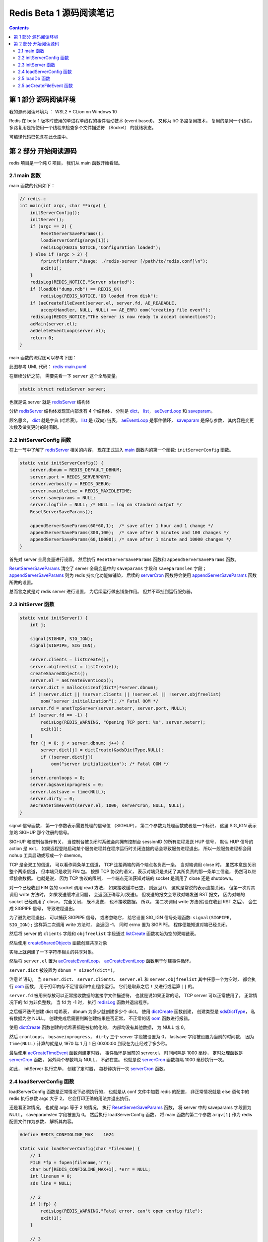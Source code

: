 ###############################################################################
Redis Beta 1 源码阅读笔记
###############################################################################

.. contents::

*******************************************************************************
第 1 部分  源码阅读环境 
*******************************************************************************

我的源码阅读环境为 ： WSL2 + CLion on Windows 10

Redis 在 beta 1 版本时使用的单进程单线程的事件驱动技术 (event based)， 又称为 I/O \
多路复用技术， 复用的是同一个线程。 多路复用是指使用一个线程来检查多个文件描述符 \
（Socket） 的就绪状态。

可编译代码已包含在此仓库中。

*******************************************************************************
第 2 部分  开始阅读源码
*******************************************************************************

redis 项目是一个纯 C 项目， 我们从 main 函数开始看起。

.. _main-func:
.. main-func

2.1 main 函数
===============================================================================

main 函数的代码如下：

.. code-block:: C 

    // redis.c
    int main(int argc, char **argv) {
        initServerConfig();
        initServer();
        if (argc == 2) {
            ResetServerSaveParams();
            loadServerConfig(argv[1]);
            redisLog(REDIS_NOTICE,"Configuration loaded");
        } else if (argc > 2) {
            fprintf(stderr,"Usage: ./redis-server [/path/to/redis.conf]\n");
            exit(1);
        }
        redisLog(REDIS_NOTICE,"Server started");
        if (loadDb("dump.rdb") == REDIS_OK)
            redisLog(REDIS_NOTICE,"DB loaded from disk");
        if (aeCreateFileEvent(server.el, server.fd, AE_READABLE,
            acceptHandler, NULL, NULL) == AE_ERR) oom("creating file event");
        redisLog(REDIS_NOTICE,"The server is now ready to accept connections");
        aeMain(server.el);
        aeDeleteEventLoop(server.el);
        return 0;
    }

main 函数的流程图可以参考下图： 

.. image:: https://planttext.com/api/plantuml/img/VP7DJWCn38JlVWeVjrUEkq9KTE5K94IV8EnEYaL-LecxWhSdIQbGLOb397io_ZHnjbbDqfDtH2hgmDv88A8c4_KIH0z8Az8k1Yl7WUbARRrOxamwJdpFTmyRrWy4xhwHDyJSlo7ZrtmmArvDCZuFzSP5Cr-ngvWmIzx7qi1bS1TYezWbIL3RBFWIhGN2JEM8BOd-nbgQYXxVEP-c2JdVPBguUNpaQiNCDaNFHVqSBipsAkmIZE9P79vM16LhIZdV46Fq_qJg3LxANi_L20Szq_OnBaDTTbo8jcMmVCGF
    :align: center
    :alt: main-flow
    :name: main-flow
    :target: none

此图参考 UML 代码： redis-main.puml_

.. _redis-main.puml: uml/redis-main.puml

在继续分析之前， 需要先看一下 ``server`` 这个全局变量。 

.. code-block:: C 

    static struct redisServer server;

也就是说 server 就是 redisServer_ 结构体

.. _redisServer: beta-1-structures.rst#redisServer-struct

分析 redisServer_ 结构体发现其内部含有 4 个结构体， 分别是 dict_， list_， \
aeEventLoop_ 和 saveparam_。

.. _dict: beta-1-structures.rst#dict-struct
.. _list: beta-1-structures.rst#list-struct
.. _aeEventLoop: beta-1-structures.rst#aeEventLoop-struct
.. _saveparam: beta-1-structures.rst#saveparam-struct

顾名思义， dict_ 就是字典 (哈希表)， list_ 是 (双向) 链表， aeEventLoop_ 是事件循\
环， saveparam_ 是保存参数， 其内容是变更次数及做变更时的时间戳。

.. _initServerConfig-func:
.. initServerConfig-func

2.2 initServerConfig 函数
===============================================================================

在上一节中了解了 redisServer_ 相关的内容， 现在正式进入 main_ 函数内的第一个函数: \
``initServerConfig`` 函数。 

.. _main: #main-func

.. code-block:: c 

    static void initServerConfig() {
        server.dbnum = REDIS_DEFAULT_DBNUM;
        server.port = REDIS_SERVERPORT;
        server.verbosity = REDIS_DEBUG;
        server.maxidletime = REDIS_MAXIDLETIME;
        server.saveparams = NULL;
        server.logfile = NULL; /* NULL = log on standard output */
        ResetServerSaveParams();

        appendServerSaveParams(60*60,1);  /* save after 1 hour and 1 change */
        appendServerSaveParams(300,100);  /* save after 5 minutes and 100 changes */
        appendServerSaveParams(60,10000); /* save after 1 minute and 10000 changes */
    }

首先对 server 全局变量进行设置。 然后执行 ``ResetServerSaveParams`` 函数和 \
``appendServerSaveParams`` 函数。 

ResetServerSaveParams_ 清空了 server 全局变量中的 ``saveparams`` 字段和 \
``saveparamslen`` 字段； appendServerSaveParams_ 则为 redis 持久化功能做铺垫， \
后续的 serverCron_ 函数将会使用 appendServerSaveParams_ 函数所做的设置。

.. _ResetServerSaveParams: beta-1-functions.rst#ResetServerSaveParams-func
.. _appendServerSaveParams: beta-1-functions.rst#appendServerSaveParams-func
.. _serverCron: beta-1-functions.rst#serverCron-func

总而言之就是对 redis server 进行设置， 为后续运行做出铺垫作用。 但并不牵扯到运行服务\
器。

.. _initServer-func:
.. initServer-func

2.3 initServer 函数
===============================================================================

.. code-block:: c 

    static void initServer() {
        int j;

        signal(SIGHUP, SIG_IGN);
        signal(SIGPIPE, SIG_IGN);

        server.clients = listCreate();
        server.objfreelist = listCreate();
        createSharedObjects();
        server.el = aeCreateEventLoop();
        server.dict = malloc(sizeof(dict*)*server.dbnum);
        if (!server.dict || !server.clients || !server.el || !server.objfreelist)
            oom("server initialization"); /* Fatal OOM */
        server.fd = anetTcpServer(server.neterr, server.port, NULL);
        if (server.fd == -1) {
            redisLog(REDIS_WARNING, "Opening TCP port: %s", server.neterr);
            exit(1);
        }
        for (j = 0; j < server.dbnum; j++) {
            server.dict[j] = dictCreate(&sdsDictType,NULL);
            if (!server.dict[j])
                oom("server initialization"); /* Fatal OOM */
        }
        server.cronloops = 0;
        server.bgsaveinprogress = 0;
        server.lastsave = time(NULL);
        server.dirty = 0;
        aeCreateTimeEvent(server.el, 1000, serverCron, NULL, NULL);
    }

signal 信号函数， 第一个参数表示需要处理的信号值 （SIGHUP）， 第二个参数为处理函数或\
者是一个标识， 这里 SIG_IGN 表示忽略 SIGHUP 那个注册的信号。

SIGHUP 和控制台操作有关， 当控制台被关闭时系统会向拥有控制台 sessionID 的所有进程发\
送 HUP 信号， 默认 HUP 信号的 action 是 exit， 如果远程登陆启动某个服务进程并在程序\
运行时关闭连接的话会导致服务进程退出， 所以一般服务进程都会用 nohup 工具启动或写成一\
个 daemon。

TCP 是全双工的信道， 可以看作两条单工信道， TCP 连接两端的两个端点各负责一条。 当对\
端调用 close 时， 虽然本意是关闭整个两条信道， 但本端只是收到 FIN 包。 按照 TCP 协\
议的语义， 表示对端只是关闭了其所负责的那一条单工信道， 仍然可以继续接收数据。 也就是\
说， 因为 TCP 协议的限制， 一个端点无法获知对端的 socket 是调用了 close 还是 \
shutdown。

对一个已经收到 FIN 包的 socket 调用 read 方法， 如果接收缓冲已空， 则返回 0， 这就\
是常说的表示连接关闭。 但第一次对其调用 write 方法时， 如果发送缓冲没问题， 会返回正\
确写入(发送)。 但发送的报文会导致对端发送 RST 报文， 因为对端的 socket 已经调用了 \
close， 完全关闭， 既不发送， 也不接收数据。 所以， 第二次调用 write 方法(假设在收\
到 RST 之后)， 会生成 SIGPIPE 信号， 导致进程退出。 

为了避免进程退出， 可以捕获 SIGPIPE 信号， 或者忽略它， 给它设置 SIG_IGN 信号处理函\
数: ``signal(SIGPIPE, SIG_IGN);`` 这样第二次调用 write 方法时， 会返回 -1， 同时 \
errno 置为 SIGPIPE。 程序便能知道对端已经关闭。

然后将 server 的 ``clients`` 字段和 ``objfreelist`` 字段通过 listCreate_ 函数初始\
为空的双端链表。

.. _listCreate: beta-1-functions.rst#listCreate-func

然后使用 createSharedObjects_ 函数创建共享对象

.. _createSharedObjects: beta-1-functions.rst#createSharedObjects-func

实际上就创建了一下字符串相关的共享对象。

然后将 ``server.el`` 置为 aeCreateEventLoop_， aeCreateEventLoop_ 函数用于创建事\
件循环。 

.. _aeCreateEventLoop: beta-1-functions.rst#aeCreateEventLoop-func

``server.dict`` 被设置为 ``dbnum * sizeof(dict*)``。 

注意 if 语句， 当 ``server.dict``、 ``server.clients``、 ``server.el`` 和 \
``server.objfreelist`` 其中任意一个为空时， 都会执行 oom_ 函数， 用于打印内存不足\
错误和中止程序运行。 它们是取非之后 ``!`` 又进行或运算 ``||`` 的。 

.. _oom: beta-1-functions.rst#oom-func

``server.fd`` 被用来存放可以正常接收数据的套接字文件描述符， 也就是说如果正常的话， \
TCP server 可以正常使用了。 正常情况下的 fd 为非负整数。 当 fd 为 -1 时， 执行 \
redisLog_ 函数并退出程序。

.. _redisLog: beta-1-functions.rst#redisLog-func

之后循环迭代创建 dict 哈希表， dbnum 为多少就创建多少个 dict。 使用 dictCreate_ 函\
数创建， 创建类型是 sdsDictType_， 私有数据为空 NULL。 创建完成后需要判断创建结果是\
否正常， 不正常的话 oom_ 函数进行报错。

.. _dictCreate: beta-1-functions.rst#dictCreate-func
.. _sdsDictType: beta-1-others.rst#sdsDictType-var

使用 dictCreate_ 函数创建的哈希表都是被初始化的， 内部均没有其他数据， 为 NULL 或 0。

然后 ``cronloops``， ``bgsaveinprogress``， ``dirty`` 三个 server 字段被设置为 0， \
lastsave 字段被设置为当前的时间戳， 因为 ``time(NULL)`` 计算的就是从 1970 年 1 月 \
1 日 00:00:00 到现在为止经过了多少秒。 

最后使用 aeCreateTimeEvent_ 函数创建定时器， 事件循环是当前的 server.el， 时间间隔\
是 1000 毫秒， 定时处理函数是 serverCron_ 函数， 另外两个参数均为 NULL， 不必在意。 \
也就是说 serverCron_ 函数每隔 1000 毫秒执行一次。 

.. _aeCreateTimeEvent: beta-1-functions.rst#aeCreateTimeEvent-func

如此， initServer 执行完毕， 创建了定时器， 每秒钟执行一次 serverCron_ 函数。 

.. _`loadServerConfig-func`:
.. `loadServerConfig-func`

2.4 loadServerConfig 函数
===============================================================================

loadServerConfig 函数是正常情况下必须执行的， 也就是从 conf 文件中加载 redis 的配置， \
非正常情况就是 else 语句中的 redis 执行参数 argc 大于 2， 它会打印正确的用法并退出执\
行。 

还是看正常情况， 也就是 argc 等于 2 的情况， 执行 ResetServerSaveParams_ 函数， 将 \
server 中的 saveparams 字段置为 NULL， saveparamslen 字段被置为 0。 然后执行 \
loadServerConfig 函数， 将 main 函数的第二个参数 ``argv[1]`` 作为 redis 配置文件作\
为参数， 解析其内容。

.. code-block:: c

    #define REDIS_CONFIGLINE_MAX    1024

    static void loadServerConfig(char *filename) {
        // 1
        FILE *fp = fopen(filename,"r");
        char buf[REDIS_CONFIGLINE_MAX+1], *err = NULL;
        int linenum = 0;
        sds line = NULL;
        
        // 2
        if (!fp) {
            redisLog(REDIS_WARNING,"Fatal error, can't open config file");
            exit(1);
        }

        // 3
        while(fgets(buf,REDIS_CONFIGLINE_MAX+1,fp) != NULL) {

            // 1
            sds *argv;
            int argc;

            linenum++;
            line = sdsnew(buf);
            line = sdstrim(line," \t\r\n");

            // 2
            /* Skip comments and blank lines*/
            if (line[0] == '#' || line[0] == '\0') {
                sdsfree(line);
                continue;
            }

            // 3
            /* Split into arguments */
            argv = sdssplitlen(line,sdslen(line)," ",1,&argc);

            // 4
            /* Execute config directives */
            if (!strcmp(argv[0],"timeout") && argc == 2) {
                server.maxidletime = atoi(argv[1]);
                if (server.maxidletime < 1) {
                    err = "Invalid timeout value"; goto loaderr;
                }
            } else if (!strcmp(argv[0],"save") && argc == 3) {
            // 5
                int seconds = atoi(argv[1]);
                int changes = atoi(argv[2]);
                if (seconds < 1 || changes < 0) {
                    err = "Invalid save parameters"; goto loaderr;
                }
                appendServerSaveParams(seconds,changes);
            } else if (!strcmp(argv[0],"dir") && argc == 2) {
            // 6
                if (chdir(argv[1]) == -1) {
                    redisLog(REDIS_WARNING,"Can't chdir to '%s': %s",
                        argv[1], strerror(errno));
                    exit(1);
                }
            } else if (!strcmp(argv[0],"loglevel") && argc == 2) {
            // 7    
                if (!strcmp(argv[1],"debug")) server.verbosity = REDIS_DEBUG;
                else if (!strcmp(argv[1],"notice")) server.verbosity = REDIS_NOTICE;
                else if (!strcmp(argv[1],"warning")) server.verbosity = REDIS_WARNING;
                else {
                    err = "Invalid log level. Must be one of debug, notice, warning";
                    goto loaderr;
                }
            } else if (!strcmp(argv[0],"logfile") && argc == 2) {
            // 8    
                FILE *fp;

                server.logfile = strdup(argv[1]);
                if (!strcmp(server.logfile,"stdout")) server.logfile = NULL;
                if (server.logfile) {
                    /* Test if we are able to open the file. The server will not
                    * be able to abort just for this problem later... */
                    fp = fopen(server.logfile,"a");
                    if (fp == NULL) {
                        err = sdscatprintf(sdsempty(),
                            "Can't open the log file: %s", strerror(errno));
                        goto loaderr;
                    }
                    fclose(fp);
                }
            } else if (!strcmp(argv[0],"databases") && argc == 2) {
            // 9    
                server.dbnum = atoi(argv[1]);
                if (server.dbnum < 1) {
                    err = "Invalid number of databases"; goto loaderr;
                }
            } else {
            // 10    
                err = "Bad directive or wrong number of arguments"; goto loaderr;
            }
            // 11
            sdsfree(line);
        }
        // 4
        fclose(fp);
        return;

        // 5
    loaderr:
        fprintf(stderr, "\n*** FATAL CONFIG FILE ERROR ***\n");
        fprintf(stderr, "Reading the configuration file, at line %d\n", linenum);
        fprintf(stderr, ">>> '%s'\n", line);
        fprintf(stderr, "%s\n", err);
        exit(1);
    }

这个函数很长， 我将它按照结构大致分成了几部分， 后面会按照这个结构进行解析。

- STEP-1: 将加载的文件以文件流 fp 的方式打开， 并初始化 4 个局部变量。
- STEP-2: 当 fp 为空时， 说明加载文件失败， 记录日志并退出程序
- STEP-3: 然后从 fp 逐行读取配置， fgets 函数的意思是从 fp 一次最多读取 \
  REDIS_CONFIGLINE_MAX+1 的内容， 并存储到 buf 中， 读取到 EOF 或换行符时停止。 执\
  行成功返回 buf， 失败返回 NULL

  - STEP-1: 开始逐行读取后， 现将 linenum 自增加一， 然后对读取的内容使用 sdsnew_ \
    函数新建一个动态字符串 line， 并使用 sdstrim_ 函数去除 line 首尾的 \
    " \\t\\r\\n" 字符。 
  - STEP-2: 如果首字符是 # 或 ``\0``， 说明是注释掉的行或空行， 直接使用 sdsfree_ \
    函数释放掉这一行， 并执行下一轮循环。
  - STEP-3: 正常情况下， 开始将你 line 拆分成参数形式。 使用 sdssplitlen_ 函数进\
    行拆分。 分割符是空格， 长度是 1， 分割后的数量存入 argc 中。 
  - STEP-4: 当分割后的字符串数组第一个字符串等于 timeout 且 argc 等于 2， 将 \
    server 的 maxidletime 字段置为第二个字符串； 即 redis 的配置文件是 "配置 值" \
    格式， 配置名称与值之间使用空格进行分割。
  - STEP-5: 当配置名称是 save 且 argc 是 3 时， 执行 appendServerSaveParams_ 函\
    数进行定时器注册。 在 seconds 时间内进行 changes 次修改后将执行数据备份操作。
  - STEP-6: 当配置名称是 dir 且 argc 为 2 时， 进行切换工作目录操作， 如果切换失败\
    记录日志并中止程序执行。
  - STEP-7: 当配置名称是 loglevel 且 argc 为 2 时， 设置 server 的 verbosity 字\
    段， 也就是 redis 日志的级别即信息复杂度。 值分别是 debug， notice 和 warning
  - STEP-8: 当配置名称是 logfile 且 argc 为 2 时， 将 server 的 logfile 字段置为\
    logfile 配置的值， 如果 logfile 字段是 stdout， 就清空 logfile； 否则打开这个\
    文件， 如果打开失败， 打印错误信息并执行错误代码段， 最后关闭文件流。
  - STEP-9: 当配置名称是 databases 且 argc 为 2 时， 将 server 的 dbnum 置为 \
    databases 的值。 如有问题将执行错误代码段。
  - STEP-10: 其他情况将执行错误代码段， 认为是配置错误
  - STEP-11: 一行配置加载完毕后使用 sdsfree_ 函数释放掉。

- STEP-4: 完整的配置加载完成后， 关闭配置文件流， 返回空
- STEP-5: 错误代码段， 打印错误行号信息并中止程序执行。

.. _sdsnew: beta-1-functions.rst#sdsnew-func
.. _sdstrim: beta-1-functions.rst#sdstrim-func
.. _sdsfree: beta-1-functions.rst#sdsfree-func
.. _sdssplitlen: beta-1-functions.rst#sdssplitlen-func
.. _appendServerSaveParams: beta-1-functions.rst#appendServerSaveParams-func

.. _`loadDb-func`:
.. `loadDb-func`

2.5 loadDb 函数
===============================================================================

initServer 和 加载完配置之后， 尝试加载已有的数据文件， 使用的是 loadDb 函数。 

.. code-block:: c 

    static int loadDb(char *filename) {
        FILE *fp;
        char buf[REDIS_LOADBUF_LEN];    /* Try to use this buffer instead of */
        char vbuf[REDIS_LOADBUF_LEN];   /* malloc() when the element is small */
        char *key = NULL, *val = NULL;
        uint32_t klen,vlen,dbid;
        uint8_t type;
        int retval;
        dict *dict = server.dict[0];

        // 1
        fp = fopen(filename,"r");
        if (!fp) return REDIS_ERR;
        if (fread(buf,9,1,fp) == 0) goto eoferr;
        if (memcmp(buf,"REDIS0000",9) != 0) {
            fclose(fp);
            redisLog(REDIS_WARNING,"Wrong signature trying to load DB from file");
            return REDIS_ERR;
        }

        // 2
        while(1) {
            robj *o;

            /* Read type. */
            if (fread(&type,1,1,fp) == 0) goto eoferr;
            if (type == REDIS_EOF) break;
            /* Handle SELECT DB opcode as a special case */
            if (type == REDIS_SELECTDB) {
                if (fread(&dbid,4,1,fp) == 0) goto eoferr;
                dbid = ntohl(dbid);
                if (dbid >= (unsigned)server.dbnum) {
                    redisLog(REDIS_WARNING,"FATAL: Data file was created with a Redis server compiled to handle more than %d databases. Exiting\n", server.dbnum);
                    exit(1);
                }
                dict = server.dict[dbid];
                continue;
            }

            // 3
            /* Read key */
            if (fread(&klen,4,1,fp) == 0) goto eoferr;
            klen = ntohl(klen);
            if (klen <= REDIS_LOADBUF_LEN) {
                key = buf;
            } else {
                key = malloc(klen);
                if (!key) oom("Loading DB from file");
            }
            if (fread(key,klen,1,fp) == 0) goto eoferr;

            // 4
            if (type == REDIS_STRING) {
                /* Read string value */
                if (fread(&vlen,4,1,fp) == 0) goto eoferr;
                vlen = ntohl(vlen);
                if (vlen <= REDIS_LOADBUF_LEN) {
                    val = vbuf;
                } else {
                    val = malloc(vlen);
                    if (!val) oom("Loading DB from file");
                }
                if (fread(val,vlen,1,fp) == 0) goto eoferr;
                o = createObject(REDIS_STRING,sdsnewlen(val,vlen));
            } else if (type == REDIS_LIST) {
            // 5    
                /* Read list value */
                uint32_t listlen;
                if (fread(&listlen,4,1,fp) == 0) goto eoferr;
                listlen = ntohl(listlen);
                o = createListObject();
                /* Load every single element of the list */
                while(listlen--) {
                    robj *ele;

                    if (fread(&vlen,4,1,fp) == 0) goto eoferr;
                    vlen = ntohl(vlen);
                    if (vlen <= REDIS_LOADBUF_LEN) {
                        val = vbuf;
                    } else {
                        val = malloc(vlen);
                        if (!val) oom("Loading DB from file");
                    }
                    if (fread(val,vlen,1,fp) == 0) goto eoferr;
                    ele = createObject(REDIS_STRING,sdsnewlen(val,vlen));
                    if (!listAddNodeTail((list*)o->ptr,ele))
                        oom("listAddNodeTail");
                    /* free the temp buffer if needed */
                    if (val != vbuf) free(val);
                    val = NULL;
                }
            } else {
                assert(0 != 0);
            }

            // 6
            /* Add the new object in the hash table */
            retval = dictAdd(dict,sdsnewlen(key,klen),o);
            if (retval == DICT_ERR) {
                redisLog(REDIS_WARNING,"Loading DB, duplicated key found! Unrecoverable error, exiting now.");
                exit(1);
            }

            // 7
            /* Iteration cleanup */
            if (key != buf) free(key);
            if (val != vbuf) free(val);
            key = val = NULL;
        }

        // 8
        fclose(fp);
        return REDIS_OK;

        // 9
    eoferr: /* unexpected end of file is handled here with a fatal exit */
        if (key != buf) free(key);
        if (val != vbuf) free(val);
        redisLog(REDIS_WARNING,"Short read loading DB. Unrecoverable error, exiting now.");
        exit(1);
        return REDIS_ERR; /* Just to avoid warning */
    }

该函数比较长， 按照其结构大致分成了几个步骤， 解析的时候将按照步骤进行。

- STEP-1: 打开文件流， 一次读取 9 个字节的数据， 判断是否为 REDIS0000， 若不是关闭文\
  件流， 记录日志并返回 REDIS_ERR
- STEP-2: 循环读取加载的 rdb 文件， 先一次读取 1 个字节的数据， 如果是 REDIS_EOF 直\
  接打断循环； 如果是 REDIS_SELECTDB 则一次读取 4 个字节的数据， 它就是选中的 DB， \
  正常情况下这个 dbid 是小于 dbnum 的。 然后将 dict 赋值为选中的 db， 然后执行下一轮\
  循环。
- STEP-3: 此步骤读取 key； 首先读取一个四字节的 klen， 判断 klen 是否小于 \
  REDIS_LOADBUF_LEN， 若是直接使用 buf 作为 key 的容器， 否则需要分配 klen 字节的长\
  度的内存， 然后使用 key 存储从 rdb 文件中读取 klen 字节的数据
- STEP-4: 当 type 为 REDIS_STRING 时， 读取一个四字节的 vlen， 随后读取一个 vlen 字\
  节的数据存储为 val， 然后使用 createObject_ 函数创建 REDIS_STRING 对象。 
- STEP-5: 当 type 为 REDIS_LIST 时， 先读取一个四字节的 listlen， 然后使用 \
  createListObject_ 函数创建一个 List 对象， 然后循环读取 list 的节点， 每读取一次\
  就将 listlen 自减一。 在这每一次读取中， 先创建局部变量 robj ele， 然后读取一个四\
  字节的 vlen， 如果 vlen 小于等于 REDIS_LOADBUF_LEN 就使用默认的容器， 否则就分配 \
  vlen 大小的内存， 然后读取一个 vlen 大小的 val， 就是 list 节点的值， 使用 \
  sdsnewlen_ 函数创建一个新的 sds 字符串， 然后使用 createObject_ 函数将字符串转换\
  成 robj 对象， 最后使用 listAddNodeTail_ 函数将创建的 robj 对象添加到 list 的尾节\
  点。 有需要的时候释放 val
- STEP-6: 将从文件中读取到的对象 o 使用 dictAdd_ 函数添加到哈希表中， 如果添加失败则\
  记录日志并中止程序执行。
- STEP-7: 释放 key 和 val 所占的内存
- STEP-8: 文件读取完毕就关闭文件流， 返回 REDIS_OK
- STEP-9: 当出现问题是， 释放 key 和 val 占用的内存， 记录日志中止程序执行并返回 \
  REDIS_ERR

.. _`createObject`: beta-1-functions.rst#createObject-func
.. _`createListObject`: beta-1-functions.rst#createListObject-func
.. _`sdsnewlen`: beta-1-functions.rst#sdsnewlen-func
.. _`listAddNodeTail`: beta-1-functions.rst#listAddNodeTail-func
.. _`dictAdd`: beta-1-functions.rst#dictAdd-func

当数据文件加载正常后， 开始创建 IO 事件了。

.. _`aeCreateFileEvent-func`:
.. `aeCreateFileEvent-func`

2.5 aeCreateFileEvent 函数
===============================================================================

创建 IO 事件。

.. code-block:: c 

    aeCreateFileEvent(server.el, server.fd, AE_READABLE, acceptHandler, NULL, NULL)

    int aeCreateFileEvent(aeEventLoop *eventLoop, int fd, int mask,
            aeFileProc *proc, void *clientData,
            aeEventFinalizerProc *finalizerProc)
    {
        aeFileEvent *fe;

        fe = malloc(sizeof(*fe));
        if (fe == NULL) return AE_ERR;
        fe->fd = fd;
        fe->mask = mask;
        fe->fileProc = proc;
        fe->finalizerProc = finalizerProc;
        fe->clientData = clientData;
        fe->next = eventLoop->fileEventHead;
        eventLoop->fileEventHead = fe;
        return AE_OK;
    }

在该函数中， eventLoop=server.el， fd=server.fd， mask=AE_READABLE， \
proc=acceptHandler， clientData 和 finalizerProc 为空。 

创建 IO 事件实际上就是将 aeFileEvent 的属性进行填充， 填充完毕后返回 AE_OK 即 0。 创\
建的 IO 事件就位于事件轮询 eventLoop 的第一个 IO 事件。 

其中的 fileProc 处理函数是 acceptHandler_ 函数。 

.. _`acceptHandler`: beta-1-functions.rst#acceptHandler-func

